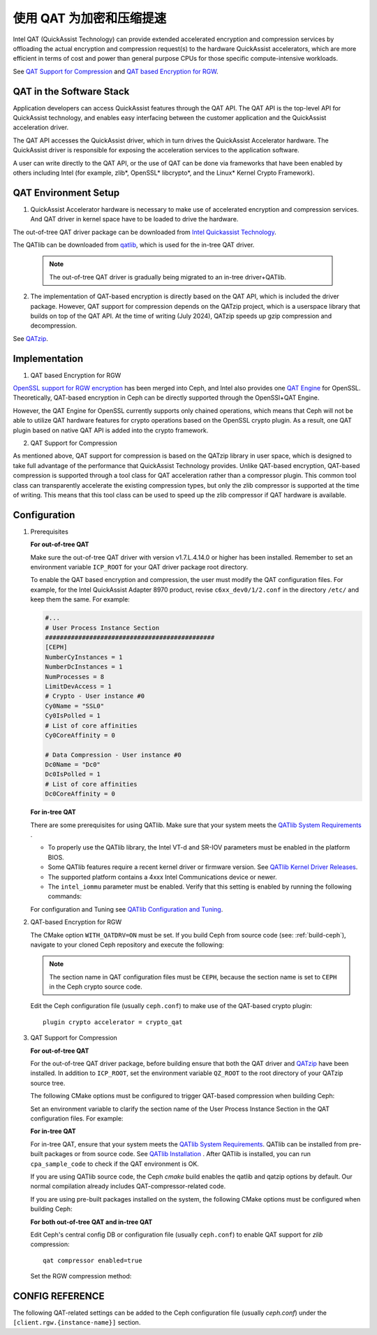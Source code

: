 ===========================
 使用 QAT 为加密和压缩提速
===========================
.. QAT Acceleration for Encryption and Compression

Intel QAT (QuickAssist Technology) can provide extended accelerated encryption
and compression services by offloading the actual encryption and compression
request(s) to the hardware QuickAssist accelerators, which are more efficient
in terms of cost and power than general purpose CPUs for those specific
compute-intensive workloads.

See `QAT Support for Compression`_ and `QAT based Encryption for RGW`_.


QAT in the Software Stack 
=========================

Application developers can access QuickAssist features through the QAT API.
The QAT API is the top-level API for QuickAssist technology, and enables easy
interfacing between the customer application and the QuickAssist acceleration
driver.

The QAT API accesses the QuickAssist driver, which in turn drives the
QuickAssist Accelerator hardware. The QuickAssist driver is responsible for
exposing the acceleration services to the application software.

A user can write directly to the QAT API, or the use of QAT can be done via
frameworks that have been enabled by others including Intel (for example, zlib*,
OpenSSL* libcrypto*, and the Linux* Kernel Crypto Framework).

QAT Environment Setup
=====================
1. QuickAssist Accelerator hardware is necessary to make use of accelerated
   encryption and compression services. And QAT driver in kernel space have to
   be loaded to drive the hardware.

The out-of-tree QAT driver package can be downloaded from `Intel Quickassist
Technology`_.

The QATlib can be downloaded from `qatlib`_, which is used for the in-tree QAT
driver.

   .. note::
      The out-of-tree QAT driver is gradually being migrated to an in-tree driver+QATlib.

2. The implementation of QAT-based encryption is directly based on the QAT API,
   which is included the driver package. However, QAT support for compression
   depends on the QATzip project, which is a userspace library that builds on
   top of the QAT API. At the time of writing (July 2024), QATzip speeds up
   gzip compression and decompression.

See `QATzip`_.

Implementation
==============
1. QAT based Encryption for RGW 

`OpenSSL support for RGW encryption`_ has been merged into Ceph, and Intel also
provides one `QAT Engine`_ for OpenSSL. Theoretically, QAT-based encryption in
Ceph can be directly supported through the OpenSSl+QAT Engine.

However, the QAT Engine for OpenSSL currently supports only chained operations,
which means that Ceph will not be able to utilize QAT hardware features for
crypto operations based on the OpenSSL crypto plugin. As a result, one QAT plugin
based on native QAT API is added into the crypto framework.

2. QAT Support for Compression

As mentioned above, QAT support for compression is based on the QATzip library
in user space, which is designed to take full advantage of the performance that
QuickAssist Technology provides. Unlike QAT-based encryption, QAT-based
compression is supported through a tool class for QAT acceleration rather than
a compressor plugin. This common tool class can transparently accelerate the
existing compression types, but only the zlib compressor is supported at the
time of writing. This means that this tool class can be used to speed up
the zlib compressor if QAT hardware is available.

Configuration
=============
#. Prerequisites

   **For out-of-tree QAT**

   Make sure the out-of-tree QAT driver with version v1.7.L.4.14.0 or higher
   has been installed.  Remember to set an environment variable ``ICP_ROOT``
   for your QAT driver package root directory. 

   To enable the QAT based encryption and compression, the user must modify the
   QAT configuration files. For example, for the Intel QuickAssist Adapter 8970
   product, revise ``c6xx_dev0/1/2.conf`` in the directory ``/etc/`` and keep them
   the same. For example:

   .. code-block:: ini
        
      #...
      # User Process Instance Section
      ##############################################
      [CEPH]
      NumberCyInstances = 1
      NumberDcInstances = 1
      NumProcesses = 8
      LimitDevAccess = 1
      # Crypto - User instance #0
      Cy0Name = "SSL0"
      Cy0IsPolled = 1
      # List of core affinities
      Cy0CoreAffinity = 0
       
      # Data Compression - User instance #0
      Dc0Name = "Dc0"
      Dc0IsPolled = 1
      # List of core affinities
      Dc0CoreAffinity = 0

   **For in-tree QAT**

   There are some prerequisites for using QATlib. Make sure that your system
   meets the `QATlib System Requirements`_ .

   * To properly use the QATlib library, the Intel VT-d and SR-IOV parameters
     must be enabled in the platform BIOS.
   * Some QATlib features require a recent kernel driver or firmware version.
     See `QATlib Kernel Driver Releases`_.
   * The supported platform contains a 4xxx Intel Communications device or
     newer.
   * The ``intel_iommu`` parameter must be enabled. Verify that this setting is
     enabled by running the following commands:

     .. prompt:: bash $

        cat /proc/cmdline | grep intel_iommu=on
        sudo sh -c 'echo "@qat - memlock 204800" >> /etc/security/limits.conf'
        sudo su -l $USER

   For configuration and Tuning see `QATlib Configuration and Tuning`_.

#. QAT-based Encryption for RGW 

   The CMake option ``WITH_QATDRV=ON`` must be set. If you build Ceph from
   source code (see: :ref:`build-ceph`), navigate to your cloned Ceph repository 
   and execute the following:

   .. prompt:: bash $ 

      cd ceph
      ./do_cmake.sh -DWITH_QATDRV=ON
      cd build
      ininja

   .. note:: The section name in QAT configuration files must be ``CEPH``,
      because the section name is set to ``CEPH`` in the Ceph crypto source code.
  
   Edit the Ceph configuration file (usually ``ceph.conf``) to make use of the
   QAT-based crypto plugin::

      plugin crypto accelerator = crypto_qat

#. QAT Support for Compression

   **For out-of-tree QAT**

   For the out-of-tree QAT driver package, before building ensure that both the QAT
   driver and `QATzip`_  have been installed. In addition to ``ICP_ROOT``,
   set the environment variable ``QZ_ROOT`` to the root directory of your QATzip
   source tree.

   The following CMake options must be configured to trigger QAT-based
   compression when building Ceph:
  
   .. prompt:: bash $

      ./do_cmake.sh -DWITH_QATDRV=ON -DWITH_QATZIP=ON -DWITH_SYSTEM_QATZIP=ON -DWITH_QATLIB=OFF

   Set an environment variable to clarify the section name of the User Process
   Instance Section in the QAT configuration files. For example: 
  
   .. prompt:: bash $

      export QAT_SECTION_NAME=CEPH

   **For in-tree QAT**

   For in-tree QAT, ensure that your system meets the `QATlib System
   Requirements`_.  QATlib can be installed from pre-built packages or from
   source code.  See `QATlib Installation`_ . After QATlib is installed, you
   can run ``cpa_sample_code`` to check if the QAT environment is OK.

   If you are using QATlib source code, the Ceph `cmake` build enables the
   qatlib and qatzip options by default. Our normal compilation
   already includes QAT-compressor-related code.

   .. prompt:: bash $

      ./do_cmake.sh

   If you are using pre-built packages installed on the system, the following
   CMake options must be configured when building Ceph:

   .. prompt:: bash $

      ./do_cmake.sh -DWITH_SYSTEM_QATLIB=ON -DWITH_SYSTEM_QATZIP=ON


   **For both out-of-tree QAT and in-tree QAT**

   Edit Ceph's central config DB or configuration file (usually ``ceph.conf``) to enable QAT
   support for *zlib* compression::

      qat compressor enabled=true

   Set the RGW compression method:

   .. prompt:: bash $

      # for storage class(STANDARD)
      radosgw-admin zone placement modify --rgw-zone=default --placement-id=default-placement --compression=zlib
      # or create a new storage class(COLD) and define data pool(default.rgw.cold.data)
      radosgw-admin zonegroup placement add --rgw-zonegroup default --placement-id default-placement --storage-class COLD
      radosgw-admin zone placement add --rgw-zone default --placement-id default-placement --storage-class COLD --compression zlib --data-pool default.rgw.cold.data

CONFIG REFERENCE
================
The following QAT-related settings can be added to the Ceph configuration file
(usually `ceph.conf`) under the ``[client.rgw.{instance-name}]`` section.

.. confval:: qat_compressor_session_max_number
.. confval:: qat_compressor_busy_polling



.. _QAT Support for Compression: https://github.com/ceph/ceph/pull/19714
.. _QAT based Encryption for RGW: https://github.com/ceph/ceph/pull/19386
.. _Intel Quickassist Technology: https://01.org/intel-quickassist-technology
.. _QATzip: https://github.com/intel/QATzip
.. _OpenSSL support for RGW encryption: https://github.com/ceph/ceph/pull/15168
.. _QAT Engine: https://github.com/intel/QAT_Engine
.. _qatlib: https://github.com/intel/qatlib
.. _QATlib User's Guide: https://intel.github.io/quickassist/qatlib/index.html
.. _QATlib System Requirements: https://intel.github.io/quickassist/qatlib/requirements.html
.. _QATlib Installation: https://intel.github.io/quickassist/qatlib/install.html
.. _QATlib Configuration and Tuning: https://intel.github.io/quickassist/qatlib/configuration.html
.. _QATlib Kernel Driver Releases: https://intel.github.io/quickassist/RN/In-Tree/in_tree_firmware_RN.html#qat-kernel-driver-releases-features
